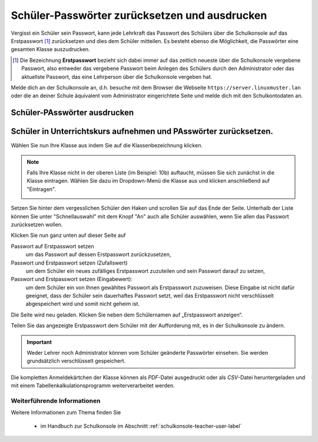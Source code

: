 .. _howto-change-student-passwords-label:

==============================================
Schüler-Passwörter zurücksetzen und ausdrucken
==============================================

Vergisst ein Schüler sein Passwort, kann jede Lehrkraft das Passwort
des Schülers über die Schulkonsole auf das Erstpasswort [#f1]_
zurücksetzen und dies dem Schüler mitteilen. Es besteht ebenso die
Möglichkeit, die Passwörter eine gesamten Klasse auszudrucken.


.. [#f1] Die Bezeichnung **Erstpasswort** bezieht sich dabei immer auf
	 das zeitlich neueste über die Schulkonsole vergebene
	 Passwort, also entweder das vergebene Passwort beim Anlegen
	 des Schülers durch den Administrator oder das aktuellste
	 Passwort, das eine Lehrperson über die Schulkonsole vergeben
	 hat.

Melde dich an der Schulkonsole an, d.h. besuche mit dem Browser die
Webseite ``https://server.linuxmuster.lan`` oder die an deiner Schule
äquivalent vom Administrator eingerichtete Seite und melde dich mit den Schulkontodaten an.

Schüler-PAsswörter ausdrucken
-----------------------------

Schüler in Unterrichtskurs aufnehmen und PAsswörter zurücksetzen.
-----------------------------------------------------------------

.. image:: media/01.png

Wählen Sie nun Ihre Klasse aus indem Sie auf die Klassenbezeichnung klicken.

.. note:: 

   Falls Ihre Klasse nicht in der oberen Liste (im Beispiel: 10b)
   auftaucht, müssen Sie sich zunächst in die Klasse eintragen. Wählen
   Sie dazu im Dropdown-Menü die Klasse aus und klicken anschließend
   auf "Eintragen".

   .. image:: media/02.png

Setzen Sie hinter dem vergesslichen Schüler den Haken und scrollen Sie auf das Ende der Seite. 
Unterhalb der Liste können Sie unter "Schnellauswahl" mit dem Knopf
"An" auch alle Schüler auswählen, wenn Sie allen das Passwort
zurücksetzen wollen.

Klicken Sie nun ganz unten auf dieser Seite auf

Passwort auf Erstpasswort setzen
  um das Passwort auf dessen Erstpasswort zurückzusetzen,

Passwort und Erstpasswort setzen (Zufallswert)
  um dem Schüler ein neues zufälliges Erstpasswort zuzuteilen und sein
  Passwort darauf zu setzen,

Passwort und Erstpasswort setzen (Eingabewert):
  um dem Schüler ein von Ihnen gewähltes Passwort als Erstpasswort
  zuzuweisen.  Diese Eingabe ist nicht dafür geeignet, dass der Schüler
  sein dauerhaftes Passwort setzt, weil das Erstpasswort nicht
  verschlüsselt abgespeichert wird und somit nicht geheim ist.

.. image:: media/03.png
	   
Die Seite wird neu geladen. Klicken Sie neben dem Schülernamen auf „Erstpasswort anzeigen“.

.. image:: media/04.png

Teilen Sie das angezeigte Erstpasswort dem Schüler mit der Aufforderung mit, es in der Schulkonsole zu ändern.

.. image:: media/05.png


.. important::

   Weder Lehrer noch Administrator können vom Schüler geänderte
   Passwörter einsehen. Sie werden grundsätzlich verschlüsselt
   gespeichert.


Die kompletten Anmeldekärtchen der Klasse können als *PDF*-Datei ausgedruckt oder als *CSV*-Datei heruntergeladen und mit einem 
Tabellenkalkulationsprogramm weiterverarbeitet werden. 


Weiterführende Informationen
============================

Weitere Informationen zum Thema finden Sie

  * im Handbuch zur Schulkonsole im Abschnitt :ref:`schulkonsole-teacher-user-label` 

